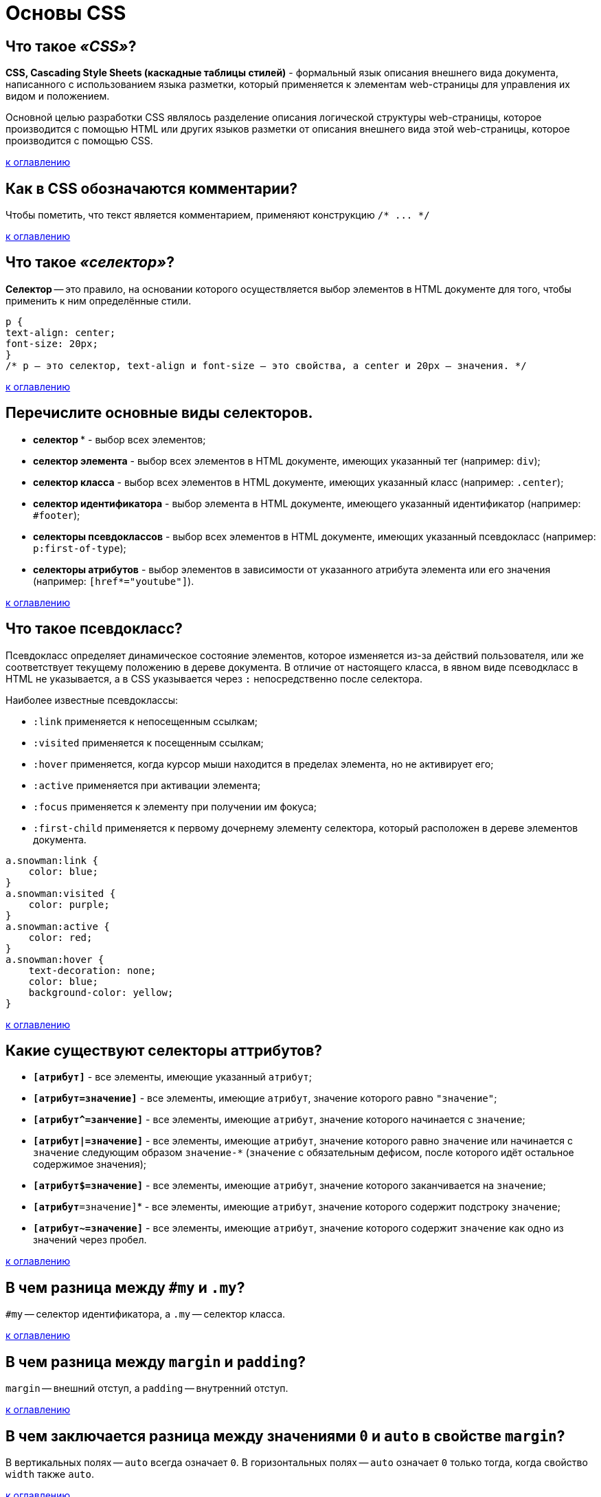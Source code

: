 = Основы CSS

== Что такое _«CSS»_?

*CSS, Cascading Style Sheets (каскадные таблицы стилей)* - формальный язык описания внешнего вида документа, написанного с использованием языка разметки, который применяется к элементам web-страницы для управления их видом и положением.

Основной целью разработки CSS являлось разделение описания логической структуры web-страницы, которое производится с помощью HTML или других языков разметки от описания внешнего вида этой web-страницы, которое производится с помощью CSS.

<<Основы-css,к оглавлению>>

== Как в CSS обозначаются комментарии?

Чтобы пометить, что текст является комментарием, применяют конструкцию `+/* ... */+`

<<Основы-css,к оглавлению>>

== Что такое _«селектор»_?

*Селектор* -- это правило, на основании которого осуществляется выбор элементов в HTML документе для того, чтобы применить к ним определённые стили.

[,css]
----
p {
text-align: center;
font-size: 20px;
}
/* p – это селектор, text-align и font-size – это свойства, а center и 20px – значения. */
----

<<Основы-css,к оглавлению>>

== Перечислите основные виды селекторов.

* *селектор `*`* - выбор всех элементов;
* *селектор элемента* - выбор всех элементов в HTML документе, имеющих указанный тег (например: `div`);
* *селектор класса* - выбор всех элементов в HTML документе, имеющих указанный класс (например: `.center`);
* *селектор идентификатора* - выбор элемента в HTML документе, имеющего указанный идентификатор (например: `#footer`);
* *селекторы псевдоклассов* - выбор всех элементов в HTML документе, имеющих указанный псевдокласс (например: `p:first-of-type`);
* *селекторы атрибутов* - выбор элементов в зависимости от указанного атрибута элемента или его значения (например: `[href*="youtube"]`).

<<Основы-css,к оглавлению>>

== Что такое псевдокласс?

Псевдокласс определяет динамическое состояние элементов, которое изменяется из-за действий пользователя, или же соответствует текущему положению в дереве документа. В отличие от настоящего класса, в явном виде псеводкласс в HTML не указывается, а в CSS указывается через `:` непосредственно после селектора.

Наиболее известные псевдоклассы:

* `:link` применяется к непосещенным ссылкам;
* `:visited` применяется к посещенным ссылкам;
* `:hover` применяется, когда курсор мыши находится в пределах элемента, но не активирует его;
* `:active` применяется при активации элемента;
* `:focus` применяется к элементу при получении им фокуса;
* `:first-child` применяется к первому дочернему элементу селектора, который расположен в дереве элементов документа.

[,css]
----
a.snowman:link {
    color: blue;
}
a.snowman:visited {
    color: purple;
}
a.snowman:active {
    color: red;
}
a.snowman:hover {
    text-decoration: none;
    color: blue;
    background-color: yellow;
}
----

<<Основы-css,к оглавлению>>

== Какие существуют селекторы аттрибутов?

* *`[атрибут]`* - все элементы, имеющие указанный `атрибут`;
* *`[атрибут=значение]`* - все элементы, имеющие `атрибут`, значение которого равно `"значение"`;
* *`+[атрибут^=занчение]+`* - все элементы, имеющие `атрибут`, значение которого начинается с `значение`;
* *`[атрибут|=значение]`* - все элементы, имеющие `атрибут`, значение которого равно `значение` или начинается с `значение` следующим образом `значение-*` (`значение` с обязательным дефисом, после которого идёт остальное содержимое значения);
* *`[атрибут$=значение]`* - все элементы, имеющие `атрибут`, значение которого заканчивается на `значение`;
* *`[атрибут*=значение]`* - все элементы, имеющие `атрибут`, значение которого содержит подстроку `значение`;
* *`[атрибут~=значение]`* - все элементы, имеющие `атрибут`, значение которого содержит `значение` как одно из значений через пробел.

<<Основы-css,к оглавлению>>

== В чем разница между `#my` и `.my`?

`#my` -- селектор идентификатора, а `.my` -- селектор класса.

<<Основы-css,к оглавлению>>

== В чем разница между `margin` и `padding`?

`margin` -- внешний отступ, а `padding` -- внутренний отступ.

<<Основы-css,к оглавлению>>

== В чем заключается разница между значениями `0` и `auto` в свойстве `margin`?

В вертикальных полях -- `auto` всегда означает `0`. В горизонтальных полях -- `auto` означает `0` только тогда, когда свойство `width` также `auto`.

<<Основы-css,к оглавлению>>

== Какое свойство задает цвет фона?

Цвет фона задает свойство `background-color`.

<<Основы-css,к оглавлению>>

== Как убрать подчеркивание для всех ссылок на странице?

[,css]
----
a {
    text-decoration: none;
}
----

<<Основы-css,к оглавлению>>

== Для чего используется свойство `clear`?

`clear` устанавливает, с какой стороны элемента запрещено его обтекание другими элементами.

<<Основы-css,к оглавлению>>

== Как сделать жирным текст во всех элементах `<p>`?

[,css]
----
p {
    font-weight: bold;
}
----

<<Основы-css,к оглавлению>>

== Как задать красный цвет для всех элементов, имеющих класс `red`?

[,css]
----
.red {
    color: red;
}
----

<<Основы-css,к оглавлению>>

== Источники

* http://myway-blog.ru/interview-frontend-web-programmer/[myway-blog.ru]
* http://stepbystep.htmlbook.ru/?id=43[htmlbook.ru]
* https://itchief.ru/lessons/html-and-css/css-selectors[itchief.ru]

xref:README.adoc[Вопросы для собеседования]
